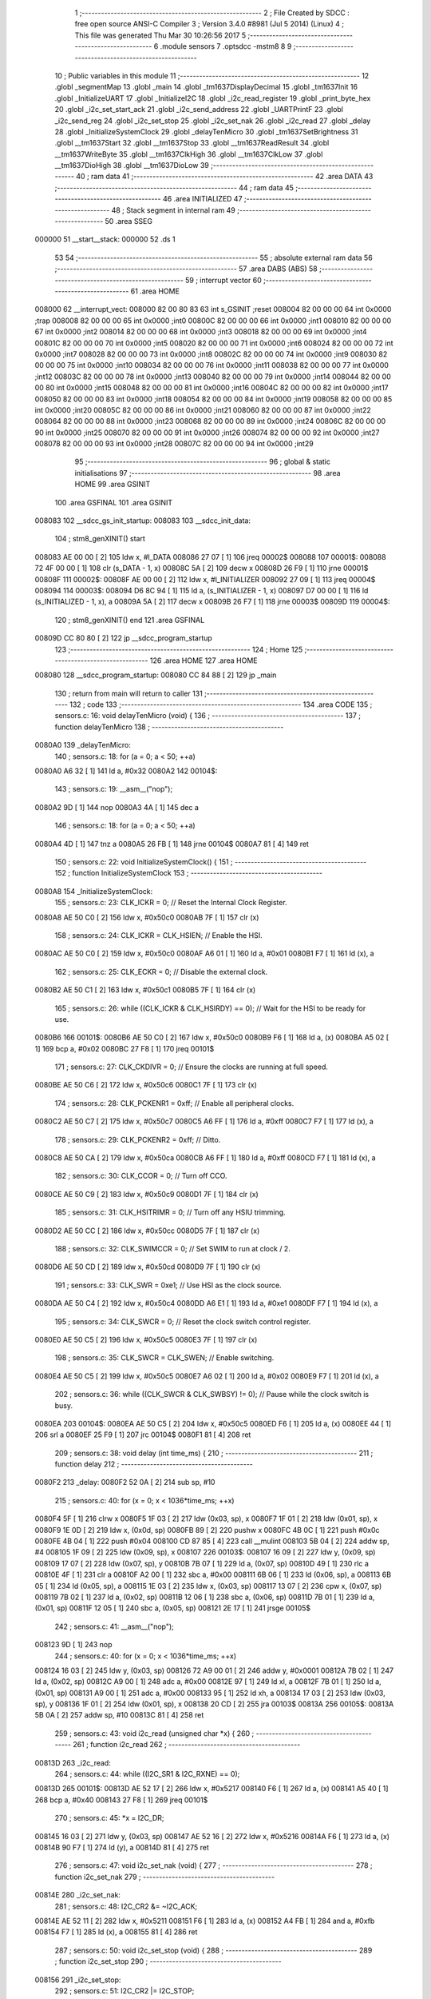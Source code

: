                                       1 ;--------------------------------------------------------
                                      2 ; File Created by SDCC : free open source ANSI-C Compiler
                                      3 ; Version 3.4.0 #8981 (Jul  5 2014) (Linux)
                                      4 ; This file was generated Thu Mar 30 10:26:56 2017
                                      5 ;--------------------------------------------------------
                                      6 	.module sensors
                                      7 	.optsdcc -mstm8
                                      8 	
                                      9 ;--------------------------------------------------------
                                     10 ; Public variables in this module
                                     11 ;--------------------------------------------------------
                                     12 	.globl _segmentMap
                                     13 	.globl _main
                                     14 	.globl _tm1637DisplayDecimal
                                     15 	.globl _tm1637Init
                                     16 	.globl _InitializeUART
                                     17 	.globl _InitializeI2C
                                     18 	.globl _i2c_read_register
                                     19 	.globl _print_byte_hex
                                     20 	.globl _i2c_set_start_ack
                                     21 	.globl _i2c_send_address
                                     22 	.globl _UARTPrintF
                                     23 	.globl _i2c_send_reg
                                     24 	.globl _i2c_set_stop
                                     25 	.globl _i2c_set_nak
                                     26 	.globl _i2c_read
                                     27 	.globl _delay
                                     28 	.globl _InitializeSystemClock
                                     29 	.globl _delayTenMicro
                                     30 	.globl _tm1637SetBrightness
                                     31 	.globl __tm1637Start
                                     32 	.globl __tm1637Stop
                                     33 	.globl __tm1637ReadResult
                                     34 	.globl __tm1637WriteByte
                                     35 	.globl __tm1637ClkHigh
                                     36 	.globl __tm1637ClkLow
                                     37 	.globl __tm1637DioHigh
                                     38 	.globl __tm1637DioLow
                                     39 ;--------------------------------------------------------
                                     40 ; ram data
                                     41 ;--------------------------------------------------------
                                     42 	.area DATA
                                     43 ;--------------------------------------------------------
                                     44 ; ram data
                                     45 ;--------------------------------------------------------
                                     46 	.area INITIALIZED
                                     47 ;--------------------------------------------------------
                                     48 ; Stack segment in internal ram 
                                     49 ;--------------------------------------------------------
                                     50 	.area	SSEG
      000000                         51 __start__stack:
      000000                         52 	.ds	1
                                     53 
                                     54 ;--------------------------------------------------------
                                     55 ; absolute external ram data
                                     56 ;--------------------------------------------------------
                                     57 	.area DABS (ABS)
                                     58 ;--------------------------------------------------------
                                     59 ; interrupt vector 
                                     60 ;--------------------------------------------------------
                                     61 	.area HOME
      008000                         62 __interrupt_vect:
      008000 82 00 80 83             63 	int s_GSINIT ;reset
      008004 82 00 00 00             64 	int 0x0000 ;trap
      008008 82 00 00 00             65 	int 0x0000 ;int0
      00800C 82 00 00 00             66 	int 0x0000 ;int1
      008010 82 00 00 00             67 	int 0x0000 ;int2
      008014 82 00 00 00             68 	int 0x0000 ;int3
      008018 82 00 00 00             69 	int 0x0000 ;int4
      00801C 82 00 00 00             70 	int 0x0000 ;int5
      008020 82 00 00 00             71 	int 0x0000 ;int6
      008024 82 00 00 00             72 	int 0x0000 ;int7
      008028 82 00 00 00             73 	int 0x0000 ;int8
      00802C 82 00 00 00             74 	int 0x0000 ;int9
      008030 82 00 00 00             75 	int 0x0000 ;int10
      008034 82 00 00 00             76 	int 0x0000 ;int11
      008038 82 00 00 00             77 	int 0x0000 ;int12
      00803C 82 00 00 00             78 	int 0x0000 ;int13
      008040 82 00 00 00             79 	int 0x0000 ;int14
      008044 82 00 00 00             80 	int 0x0000 ;int15
      008048 82 00 00 00             81 	int 0x0000 ;int16
      00804C 82 00 00 00             82 	int 0x0000 ;int17
      008050 82 00 00 00             83 	int 0x0000 ;int18
      008054 82 00 00 00             84 	int 0x0000 ;int19
      008058 82 00 00 00             85 	int 0x0000 ;int20
      00805C 82 00 00 00             86 	int 0x0000 ;int21
      008060 82 00 00 00             87 	int 0x0000 ;int22
      008064 82 00 00 00             88 	int 0x0000 ;int23
      008068 82 00 00 00             89 	int 0x0000 ;int24
      00806C 82 00 00 00             90 	int 0x0000 ;int25
      008070 82 00 00 00             91 	int 0x0000 ;int26
      008074 82 00 00 00             92 	int 0x0000 ;int27
      008078 82 00 00 00             93 	int 0x0000 ;int28
      00807C 82 00 00 00             94 	int 0x0000 ;int29
                                     95 ;--------------------------------------------------------
                                     96 ; global & static initialisations
                                     97 ;--------------------------------------------------------
                                     98 	.area HOME
                                     99 	.area GSINIT
                                    100 	.area GSFINAL
                                    101 	.area GSINIT
      008083                        102 __sdcc_gs_init_startup:
      008083                        103 __sdcc_init_data:
                                    104 ; stm8_genXINIT() start
      008083 AE 00 00         [ 2]  105 	ldw x, #l_DATA
      008086 27 07            [ 1]  106 	jreq	00002$
      008088                        107 00001$:
      008088 72 4F 00 00      [ 1]  108 	clr (s_DATA - 1, x)
      00808C 5A               [ 2]  109 	decw x
      00808D 26 F9            [ 1]  110 	jrne	00001$
      00808F                        111 00002$:
      00808F AE 00 00         [ 2]  112 	ldw	x, #l_INITIALIZER
      008092 27 09            [ 1]  113 	jreq	00004$
      008094                        114 00003$:
      008094 D6 8C 94         [ 1]  115 	ld	a, (s_INITIALIZER - 1, x)
      008097 D7 00 00         [ 1]  116 	ld	(s_INITIALIZED - 1, x), a
      00809A 5A               [ 2]  117 	decw	x
      00809B 26 F7            [ 1]  118 	jrne	00003$
      00809D                        119 00004$:
                                    120 ; stm8_genXINIT() end
                                    121 	.area GSFINAL
      00809D CC 80 80         [ 2]  122 	jp	__sdcc_program_startup
                                    123 ;--------------------------------------------------------
                                    124 ; Home
                                    125 ;--------------------------------------------------------
                                    126 	.area HOME
                                    127 	.area HOME
      008080                        128 __sdcc_program_startup:
      008080 CC 84 88         [ 2]  129 	jp	_main
                                    130 ;	return from main will return to caller
                                    131 ;--------------------------------------------------------
                                    132 ; code
                                    133 ;--------------------------------------------------------
                                    134 	.area CODE
                                    135 ;	sensors.c: 16: void delayTenMicro (void) {
                                    136 ;	-----------------------------------------
                                    137 ;	 function delayTenMicro
                                    138 ;	-----------------------------------------
      0080A0                        139 _delayTenMicro:
                                    140 ;	sensors.c: 18: for (a = 0; a < 50; ++a)
      0080A0 A6 32            [ 1]  141 	ld	a, #0x32
      0080A2                        142 00104$:
                                    143 ;	sensors.c: 19: __asm__("nop");
      0080A2 9D               [ 1]  144 	nop
      0080A3 4A               [ 1]  145 	dec	a
                                    146 ;	sensors.c: 18: for (a = 0; a < 50; ++a)
      0080A4 4D               [ 1]  147 	tnz	a
      0080A5 26 FB            [ 1]  148 	jrne	00104$
      0080A7 81               [ 4]  149 	ret
                                    150 ;	sensors.c: 22: void InitializeSystemClock() {
                                    151 ;	-----------------------------------------
                                    152 ;	 function InitializeSystemClock
                                    153 ;	-----------------------------------------
      0080A8                        154 _InitializeSystemClock:
                                    155 ;	sensors.c: 23: CLK_ICKR = 0;                       //  Reset the Internal Clock Register.
      0080A8 AE 50 C0         [ 2]  156 	ldw	x, #0x50c0
      0080AB 7F               [ 1]  157 	clr	(x)
                                    158 ;	sensors.c: 24: CLK_ICKR = CLK_HSIEN;               //  Enable the HSI.
      0080AC AE 50 C0         [ 2]  159 	ldw	x, #0x50c0
      0080AF A6 01            [ 1]  160 	ld	a, #0x01
      0080B1 F7               [ 1]  161 	ld	(x), a
                                    162 ;	sensors.c: 25: CLK_ECKR = 0;                       //  Disable the external clock.
      0080B2 AE 50 C1         [ 2]  163 	ldw	x, #0x50c1
      0080B5 7F               [ 1]  164 	clr	(x)
                                    165 ;	sensors.c: 26: while ((CLK_ICKR & CLK_HSIRDY) == 0);       //  Wait for the HSI to be ready for use.
      0080B6                        166 00101$:
      0080B6 AE 50 C0         [ 2]  167 	ldw	x, #0x50c0
      0080B9 F6               [ 1]  168 	ld	a, (x)
      0080BA A5 02            [ 1]  169 	bcp	a, #0x02
      0080BC 27 F8            [ 1]  170 	jreq	00101$
                                    171 ;	sensors.c: 27: CLK_CKDIVR = 0;                     //  Ensure the clocks are running at full speed.
      0080BE AE 50 C6         [ 2]  172 	ldw	x, #0x50c6
      0080C1 7F               [ 1]  173 	clr	(x)
                                    174 ;	sensors.c: 28: CLK_PCKENR1 = 0xff;                 //  Enable all peripheral clocks.
      0080C2 AE 50 C7         [ 2]  175 	ldw	x, #0x50c7
      0080C5 A6 FF            [ 1]  176 	ld	a, #0xff
      0080C7 F7               [ 1]  177 	ld	(x), a
                                    178 ;	sensors.c: 29: CLK_PCKENR2 = 0xff;                 //  Ditto.
      0080C8 AE 50 CA         [ 2]  179 	ldw	x, #0x50ca
      0080CB A6 FF            [ 1]  180 	ld	a, #0xff
      0080CD F7               [ 1]  181 	ld	(x), a
                                    182 ;	sensors.c: 30: CLK_CCOR = 0;                       //  Turn off CCO.
      0080CE AE 50 C9         [ 2]  183 	ldw	x, #0x50c9
      0080D1 7F               [ 1]  184 	clr	(x)
                                    185 ;	sensors.c: 31: CLK_HSITRIMR = 0;                   //  Turn off any HSIU trimming.
      0080D2 AE 50 CC         [ 2]  186 	ldw	x, #0x50cc
      0080D5 7F               [ 1]  187 	clr	(x)
                                    188 ;	sensors.c: 32: CLK_SWIMCCR = 0;                    //  Set SWIM to run at clock / 2.
      0080D6 AE 50 CD         [ 2]  189 	ldw	x, #0x50cd
      0080D9 7F               [ 1]  190 	clr	(x)
                                    191 ;	sensors.c: 33: CLK_SWR = 0xe1;                     //  Use HSI as the clock source.
      0080DA AE 50 C4         [ 2]  192 	ldw	x, #0x50c4
      0080DD A6 E1            [ 1]  193 	ld	a, #0xe1
      0080DF F7               [ 1]  194 	ld	(x), a
                                    195 ;	sensors.c: 34: CLK_SWCR = 0;                       //  Reset the clock switch control register.
      0080E0 AE 50 C5         [ 2]  196 	ldw	x, #0x50c5
      0080E3 7F               [ 1]  197 	clr	(x)
                                    198 ;	sensors.c: 35: CLK_SWCR = CLK_SWEN;                //  Enable switching.
      0080E4 AE 50 C5         [ 2]  199 	ldw	x, #0x50c5
      0080E7 A6 02            [ 1]  200 	ld	a, #0x02
      0080E9 F7               [ 1]  201 	ld	(x), a
                                    202 ;	sensors.c: 36: while ((CLK_SWCR & CLK_SWBSY) != 0);        //  Pause while the clock switch is busy.
      0080EA                        203 00104$:
      0080EA AE 50 C5         [ 2]  204 	ldw	x, #0x50c5
      0080ED F6               [ 1]  205 	ld	a, (x)
      0080EE 44               [ 1]  206 	srl	a
      0080EF 25 F9            [ 1]  207 	jrc	00104$
      0080F1 81               [ 4]  208 	ret
                                    209 ;	sensors.c: 38: void delay (int time_ms) {
                                    210 ;	-----------------------------------------
                                    211 ;	 function delay
                                    212 ;	-----------------------------------------
      0080F2                        213 _delay:
      0080F2 52 0A            [ 2]  214 	sub	sp, #10
                                    215 ;	sensors.c: 40: for (x = 0; x < 1036*time_ms; ++x)
      0080F4 5F               [ 1]  216 	clrw	x
      0080F5 1F 03            [ 2]  217 	ldw	(0x03, sp), x
      0080F7 1F 01            [ 2]  218 	ldw	(0x01, sp), x
      0080F9 1E 0D            [ 2]  219 	ldw	x, (0x0d, sp)
      0080FB 89               [ 2]  220 	pushw	x
      0080FC 4B 0C            [ 1]  221 	push	#0x0c
      0080FE 4B 04            [ 1]  222 	push	#0x04
      008100 CD 87 85         [ 4]  223 	call	__mulint
      008103 5B 04            [ 2]  224 	addw	sp, #4
      008105 1F 09            [ 2]  225 	ldw	(0x09, sp), x
      008107                        226 00103$:
      008107 16 09            [ 2]  227 	ldw	y, (0x09, sp)
      008109 17 07            [ 2]  228 	ldw	(0x07, sp), y
      00810B 7B 07            [ 1]  229 	ld	a, (0x07, sp)
      00810D 49               [ 1]  230 	rlc	a
      00810E 4F               [ 1]  231 	clr	a
      00810F A2 00            [ 1]  232 	sbc	a, #0x00
      008111 6B 06            [ 1]  233 	ld	(0x06, sp), a
      008113 6B 05            [ 1]  234 	ld	(0x05, sp), a
      008115 1E 03            [ 2]  235 	ldw	x, (0x03, sp)
      008117 13 07            [ 2]  236 	cpw	x, (0x07, sp)
      008119 7B 02            [ 1]  237 	ld	a, (0x02, sp)
      00811B 12 06            [ 1]  238 	sbc	a, (0x06, sp)
      00811D 7B 01            [ 1]  239 	ld	a, (0x01, sp)
      00811F 12 05            [ 1]  240 	sbc	a, (0x05, sp)
      008121 2E 17            [ 1]  241 	jrsge	00105$
                                    242 ;	sensors.c: 41: __asm__("nop");
      008123 9D               [ 1]  243 	nop
                                    244 ;	sensors.c: 40: for (x = 0; x < 1036*time_ms; ++x)
      008124 16 03            [ 2]  245 	ldw	y, (0x03, sp)
      008126 72 A9 00 01      [ 2]  246 	addw	y, #0x0001
      00812A 7B 02            [ 1]  247 	ld	a, (0x02, sp)
      00812C A9 00            [ 1]  248 	adc	a, #0x00
      00812E 97               [ 1]  249 	ld	xl, a
      00812F 7B 01            [ 1]  250 	ld	a, (0x01, sp)
      008131 A9 00            [ 1]  251 	adc	a, #0x00
      008133 95               [ 1]  252 	ld	xh, a
      008134 17 03            [ 2]  253 	ldw	(0x03, sp), y
      008136 1F 01            [ 2]  254 	ldw	(0x01, sp), x
      008138 20 CD            [ 2]  255 	jra	00103$
      00813A                        256 00105$:
      00813A 5B 0A            [ 2]  257 	addw	sp, #10
      00813C 81               [ 4]  258 	ret
                                    259 ;	sensors.c: 43: void i2c_read (unsigned char *x) {
                                    260 ;	-----------------------------------------
                                    261 ;	 function i2c_read
                                    262 ;	-----------------------------------------
      00813D                        263 _i2c_read:
                                    264 ;	sensors.c: 44: while ((I2C_SR1 & I2C_RXNE) == 0);
      00813D                        265 00101$:
      00813D AE 52 17         [ 2]  266 	ldw	x, #0x5217
      008140 F6               [ 1]  267 	ld	a, (x)
      008141 A5 40            [ 1]  268 	bcp	a, #0x40
      008143 27 F8            [ 1]  269 	jreq	00101$
                                    270 ;	sensors.c: 45: *x = I2C_DR;
      008145 16 03            [ 2]  271 	ldw	y, (0x03, sp)
      008147 AE 52 16         [ 2]  272 	ldw	x, #0x5216
      00814A F6               [ 1]  273 	ld	a, (x)
      00814B 90 F7            [ 1]  274 	ld	(y), a
      00814D 81               [ 4]  275 	ret
                                    276 ;	sensors.c: 47: void i2c_set_nak (void) {
                                    277 ;	-----------------------------------------
                                    278 ;	 function i2c_set_nak
                                    279 ;	-----------------------------------------
      00814E                        280 _i2c_set_nak:
                                    281 ;	sensors.c: 48: I2C_CR2 &= ~I2C_ACK;
      00814E AE 52 11         [ 2]  282 	ldw	x, #0x5211
      008151 F6               [ 1]  283 	ld	a, (x)
      008152 A4 FB            [ 1]  284 	and	a, #0xfb
      008154 F7               [ 1]  285 	ld	(x), a
      008155 81               [ 4]  286 	ret
                                    287 ;	sensors.c: 50: void i2c_set_stop (void) {
                                    288 ;	-----------------------------------------
                                    289 ;	 function i2c_set_stop
                                    290 ;	-----------------------------------------
      008156                        291 _i2c_set_stop:
                                    292 ;	sensors.c: 51: I2C_CR2 |= I2C_STOP;
      008156 AE 52 11         [ 2]  293 	ldw	x, #0x5211
      008159 F6               [ 1]  294 	ld	a, (x)
      00815A AA 02            [ 1]  295 	or	a, #0x02
      00815C F7               [ 1]  296 	ld	(x), a
      00815D 81               [ 4]  297 	ret
                                    298 ;	sensors.c: 53: void i2c_send_reg (UCHAR addr) {
                                    299 ;	-----------------------------------------
                                    300 ;	 function i2c_send_reg
                                    301 ;	-----------------------------------------
      00815E                        302 _i2c_send_reg:
      00815E 52 02            [ 2]  303 	sub	sp, #2
                                    304 ;	sensors.c: 55: reg = I2C_SR1;
      008160 AE 52 17         [ 2]  305 	ldw	x, #0x5217
      008163 F6               [ 1]  306 	ld	a, (x)
      008164 5F               [ 1]  307 	clrw	x
      008165 97               [ 1]  308 	ld	xl, a
      008166 1F 01            [ 2]  309 	ldw	(0x01, sp), x
                                    310 ;	sensors.c: 56: reg = I2C_SR3;
      008168 AE 52 19         [ 2]  311 	ldw	x, #0x5219
      00816B F6               [ 1]  312 	ld	a, (x)
      00816C 5F               [ 1]  313 	clrw	x
      00816D 97               [ 1]  314 	ld	xl, a
      00816E 1F 01            [ 2]  315 	ldw	(0x01, sp), x
                                    316 ;	sensors.c: 57: I2C_DR = addr;
      008170 AE 52 16         [ 2]  317 	ldw	x, #0x5216
      008173 7B 05            [ 1]  318 	ld	a, (0x05, sp)
      008175 F7               [ 1]  319 	ld	(x), a
                                    320 ;	sensors.c: 58: while ((I2C_SR1 & I2C_TXE) == 0);
      008176                        321 00101$:
      008176 AE 52 17         [ 2]  322 	ldw	x, #0x5217
      008179 F6               [ 1]  323 	ld	a, (x)
      00817A 48               [ 1]  324 	sll	a
      00817B 24 F9            [ 1]  325 	jrnc	00101$
      00817D 5B 02            [ 2]  326 	addw	sp, #2
      00817F 81               [ 4]  327 	ret
                                    328 ;	sensors.c: 62: void UARTPrintF (char *message) {
                                    329 ;	-----------------------------------------
                                    330 ;	 function UARTPrintF
                                    331 ;	-----------------------------------------
      008180                        332 _UARTPrintF:
                                    333 ;	sensors.c: 63: char *ch = message;
      008180 16 03            [ 2]  334 	ldw	y, (0x03, sp)
                                    335 ;	sensors.c: 64: while (*ch) {
      008182                        336 00104$:
      008182 90 F6            [ 1]  337 	ld	a, (y)
      008184 4D               [ 1]  338 	tnz	a
      008185 27 0F            [ 1]  339 	jreq	00107$
                                    340 ;	sensors.c: 65: UART1_DR = (unsigned char) *ch;     //  Put the next character into the data transmission register.
      008187 AE 52 31         [ 2]  341 	ldw	x, #0x5231
      00818A F7               [ 1]  342 	ld	(x), a
                                    343 ;	sensors.c: 66: while ((UART1_SR & SR_TXE) == 0);   //  Wait for transmission to complete.
      00818B                        344 00101$:
      00818B AE 52 30         [ 2]  345 	ldw	x, #0x5230
      00818E F6               [ 1]  346 	ld	a, (x)
      00818F 48               [ 1]  347 	sll	a
      008190 24 F9            [ 1]  348 	jrnc	00101$
                                    349 ;	sensors.c: 67: ch++;                               //  Grab the next character.
      008192 90 5C            [ 2]  350 	incw	y
      008194 20 EC            [ 2]  351 	jra	00104$
      008196                        352 00107$:
      008196 81               [ 4]  353 	ret
                                    354 ;	sensors.c: 73: void i2c_send_address (UCHAR addr, UCHAR mode) {
                                    355 ;	-----------------------------------------
                                    356 ;	 function i2c_send_address
                                    357 ;	-----------------------------------------
      008197                        358 _i2c_send_address:
      008197 52 03            [ 2]  359 	sub	sp, #3
                                    360 ;	sensors.c: 75: reg = I2C_SR1;
      008199 AE 52 17         [ 2]  361 	ldw	x, #0x5217
      00819C F6               [ 1]  362 	ld	a, (x)
      00819D 5F               [ 1]  363 	clrw	x
      00819E 97               [ 1]  364 	ld	xl, a
      00819F 1F 01            [ 2]  365 	ldw	(0x01, sp), x
                                    366 ;	sensors.c: 76: I2C_DR = (addr << 1) | mode;
      0081A1 7B 06            [ 1]  367 	ld	a, (0x06, sp)
      0081A3 48               [ 1]  368 	sll	a
      0081A4 1A 07            [ 1]  369 	or	a, (0x07, sp)
      0081A6 AE 52 16         [ 2]  370 	ldw	x, #0x5216
      0081A9 F7               [ 1]  371 	ld	(x), a
                                    372 ;	sensors.c: 77: if (mode == I2C_READ) {
      0081AA 7B 07            [ 1]  373 	ld	a, (0x07, sp)
      0081AC A1 01            [ 1]  374 	cp	a, #0x01
      0081AE 26 06            [ 1]  375 	jrne	00127$
      0081B0 A6 01            [ 1]  376 	ld	a, #0x01
      0081B2 6B 03            [ 1]  377 	ld	(0x03, sp), a
      0081B4 20 02            [ 2]  378 	jra	00128$
      0081B6                        379 00127$:
      0081B6 0F 03            [ 1]  380 	clr	(0x03, sp)
      0081B8                        381 00128$:
      0081B8 0D 03            [ 1]  382 	tnz	(0x03, sp)
      0081BA 27 08            [ 1]  383 	jreq	00103$
                                    384 ;	sensors.c: 78: I2C_OARL = 0;
      0081BC AE 52 13         [ 2]  385 	ldw	x, #0x5213
      0081BF 7F               [ 1]  386 	clr	(x)
                                    387 ;	sensors.c: 79: I2C_OARH = 0;
      0081C0 AE 52 14         [ 2]  388 	ldw	x, #0x5214
      0081C3 7F               [ 1]  389 	clr	(x)
                                    390 ;	sensors.c: 82: while ((I2C_SR1 & I2C_ADDR) == 0);
      0081C4                        391 00103$:
                                    392 ;	sensors.c: 75: reg = I2C_SR1;
      0081C4 AE 52 17         [ 2]  393 	ldw	x, #0x5217
      0081C7 F6               [ 1]  394 	ld	a, (x)
                                    395 ;	sensors.c: 82: while ((I2C_SR1 & I2C_ADDR) == 0);
      0081C8 A5 02            [ 1]  396 	bcp	a, #0x02
      0081CA 27 F8            [ 1]  397 	jreq	00103$
                                    398 ;	sensors.c: 83: if (mode == I2C_READ)
      0081CC 0D 03            [ 1]  399 	tnz	(0x03, sp)
      0081CE 27 06            [ 1]  400 	jreq	00108$
                                    401 ;	sensors.c: 84: UNSET (I2C_SR1, I2C_ADDR);
      0081D0 A4 FD            [ 1]  402 	and	a, #0xfd
      0081D2 AE 52 17         [ 2]  403 	ldw	x, #0x5217
      0081D5 F7               [ 1]  404 	ld	(x), a
      0081D6                        405 00108$:
      0081D6 5B 03            [ 2]  406 	addw	sp, #3
      0081D8 81               [ 4]  407 	ret
                                    408 ;	sensors.c: 87: void i2c_set_start_ack (void) {
                                    409 ;	-----------------------------------------
                                    410 ;	 function i2c_set_start_ack
                                    411 ;	-----------------------------------------
      0081D9                        412 _i2c_set_start_ack:
                                    413 ;	sensors.c: 88: I2C_CR2 = I2C_ACK | I2C_START;
      0081D9 AE 52 11         [ 2]  414 	ldw	x, #0x5211
      0081DC A6 05            [ 1]  415 	ld	a, #0x05
      0081DE F7               [ 1]  416 	ld	(x), a
                                    417 ;	sensors.c: 89: while ((I2C_SR1 & I2C_SB) == 0);
      0081DF                        418 00101$:
      0081DF AE 52 17         [ 2]  419 	ldw	x, #0x5217
      0081E2 F6               [ 1]  420 	ld	a, (x)
      0081E3 44               [ 1]  421 	srl	a
      0081E4 24 F9            [ 1]  422 	jrnc	00101$
      0081E6 81               [ 4]  423 	ret
                                    424 ;	sensors.c: 96: void print_byte_hex (unsigned char buffer) {
                                    425 ;	-----------------------------------------
                                    426 ;	 function print_byte_hex
                                    427 ;	-----------------------------------------
      0081E7                        428 _print_byte_hex:
      0081E7 52 0C            [ 2]  429 	sub	sp, #12
                                    430 ;	sensors.c: 99: a = (buffer >> 4);
      0081E9 7B 0F            [ 1]  431 	ld	a, (0x0f, sp)
      0081EB 4E               [ 1]  432 	swap	a
      0081EC A4 0F            [ 1]  433 	and	a, #0x0f
      0081EE 5F               [ 1]  434 	clrw	x
      0081EF 97               [ 1]  435 	ld	xl, a
                                    436 ;	sensors.c: 100: if (a > 9)
      0081F0 A3 00 09         [ 2]  437 	cpw	x, #0x0009
      0081F3 2D 07            [ 1]  438 	jrsle	00102$
                                    439 ;	sensors.c: 101: a = a + 'a' - 10;
      0081F5 1C 00 57         [ 2]  440 	addw	x, #0x0057
      0081F8 1F 0B            [ 2]  441 	ldw	(0x0b, sp), x
      0081FA 20 05            [ 2]  442 	jra	00103$
      0081FC                        443 00102$:
                                    444 ;	sensors.c: 103: a += '0'; 
      0081FC 1C 00 30         [ 2]  445 	addw	x, #0x0030
      0081FF 1F 0B            [ 2]  446 	ldw	(0x0b, sp), x
      008201                        447 00103$:
                                    448 ;	sensors.c: 104: b = buffer & 0x0f;
      008201 7B 0F            [ 1]  449 	ld	a, (0x0f, sp)
      008203 A4 0F            [ 1]  450 	and	a, #0x0f
      008205 5F               [ 1]  451 	clrw	x
      008206 97               [ 1]  452 	ld	xl, a
                                    453 ;	sensors.c: 105: if (b > 9)
      008207 A3 00 09         [ 2]  454 	cpw	x, #0x0009
      00820A 2D 07            [ 1]  455 	jrsle	00105$
                                    456 ;	sensors.c: 106: b = b + 'a' - 10;
      00820C 1C 00 57         [ 2]  457 	addw	x, #0x0057
      00820F 1F 09            [ 2]  458 	ldw	(0x09, sp), x
      008211 20 05            [ 2]  459 	jra	00106$
      008213                        460 00105$:
                                    461 ;	sensors.c: 108: b += '0'; 
      008213 1C 00 30         [ 2]  462 	addw	x, #0x0030
      008216 1F 09            [ 2]  463 	ldw	(0x09, sp), x
      008218                        464 00106$:
                                    465 ;	sensors.c: 109: message[0] = a;
      008218 90 96            [ 1]  466 	ldw	y, sp
      00821A 90 5C            [ 2]  467 	incw	y
      00821C 7B 0C            [ 1]  468 	ld	a, (0x0c, sp)
      00821E 90 F7            [ 1]  469 	ld	(y), a
                                    470 ;	sensors.c: 110: message[1] = b;
      008220 93               [ 1]  471 	ldw	x, y
      008221 5C               [ 2]  472 	incw	x
      008222 7B 0A            [ 1]  473 	ld	a, (0x0a, sp)
      008224 F7               [ 1]  474 	ld	(x), a
                                    475 ;	sensors.c: 111: message[2] = 0;
      008225 93               [ 1]  476 	ldw	x, y
      008226 5C               [ 2]  477 	incw	x
      008227 5C               [ 2]  478 	incw	x
      008228 7F               [ 1]  479 	clr	(x)
                                    480 ;	sensors.c: 112: UARTPrintF (message);
      008229 90 89            [ 2]  481 	pushw	y
      00822B CD 81 80         [ 4]  482 	call	_UARTPrintF
      00822E 5B 02            [ 2]  483 	addw	sp, #2
      008230 5B 0C            [ 2]  484 	addw	sp, #12
      008232 81               [ 4]  485 	ret
                                    486 ;	sensors.c: 116: unsigned char i2c_read_register (UCHAR addr, UCHAR rg) {
                                    487 ;	-----------------------------------------
                                    488 ;	 function i2c_read_register
                                    489 ;	-----------------------------------------
      008233                        490 _i2c_read_register:
      008233 52 02            [ 2]  491 	sub	sp, #2
                                    492 ;	sensors.c: 119: i2c_set_start_ack ();
      008235 CD 81 D9         [ 4]  493 	call	_i2c_set_start_ack
                                    494 ;	sensors.c: 120: i2c_send_address (addr, I2C_WRITE);
      008238 4B 00            [ 1]  495 	push	#0x00
      00823A 7B 06            [ 1]  496 	ld	a, (0x06, sp)
      00823C 88               [ 1]  497 	push	a
      00823D CD 81 97         [ 4]  498 	call	_i2c_send_address
      008240 5B 02            [ 2]  499 	addw	sp, #2
                                    500 ;	sensors.c: 121: i2c_send_reg (rg);
      008242 7B 06            [ 1]  501 	ld	a, (0x06, sp)
      008244 88               [ 1]  502 	push	a
      008245 CD 81 5E         [ 4]  503 	call	_i2c_send_reg
      008248 84               [ 1]  504 	pop	a
                                    505 ;	sensors.c: 122: i2c_set_start_ack ();
      008249 CD 81 D9         [ 4]  506 	call	_i2c_set_start_ack
                                    507 ;	sensors.c: 123: i2c_send_address (addr, I2C_READ);
      00824C 4B 01            [ 1]  508 	push	#0x01
      00824E 7B 06            [ 1]  509 	ld	a, (0x06, sp)
      008250 88               [ 1]  510 	push	a
      008251 CD 81 97         [ 4]  511 	call	_i2c_send_address
      008254 5B 02            [ 2]  512 	addw	sp, #2
                                    513 ;	sensors.c: 124: reg = I2C_SR1;
      008256 AE 52 17         [ 2]  514 	ldw	x, #0x5217
      008259 F6               [ 1]  515 	ld	a, (x)
      00825A 6B 01            [ 1]  516 	ld	(0x01, sp), a
                                    517 ;	sensors.c: 125: reg = I2C_SR3;
      00825C AE 52 19         [ 2]  518 	ldw	x, #0x5219
      00825F F6               [ 1]  519 	ld	a, (x)
      008260 6B 01            [ 1]  520 	ld	(0x01, sp), a
                                    521 ;	sensors.c: 126: i2c_set_nak ();
      008262 CD 81 4E         [ 4]  522 	call	_i2c_set_nak
                                    523 ;	sensors.c: 127: i2c_set_stop ();
      008265 CD 81 56         [ 4]  524 	call	_i2c_set_stop
                                    525 ;	sensors.c: 128: i2c_read (&x);
      008268 96               [ 1]  526 	ldw	x, sp
      008269 5C               [ 2]  527 	incw	x
      00826A 5C               [ 2]  528 	incw	x
      00826B 89               [ 2]  529 	pushw	x
      00826C CD 81 3D         [ 4]  530 	call	_i2c_read
      00826F 5B 02            [ 2]  531 	addw	sp, #2
                                    532 ;	sensors.c: 129: return (x);
      008271 7B 02            [ 1]  533 	ld	a, (0x02, sp)
      008273 5B 02            [ 2]  534 	addw	sp, #2
      008275 81               [ 4]  535 	ret
                                    536 ;	sensors.c: 132: void InitializeI2C (void) {
                                    537 ;	-----------------------------------------
                                    538 ;	 function InitializeI2C
                                    539 ;	-----------------------------------------
      008276                        540 _InitializeI2C:
                                    541 ;	sensors.c: 133: I2C_CR1 = 0;   //  Disable I2C before configuration starts. PE bit is bit 0
      008276 AE 52 10         [ 2]  542 	ldw	x, #0x5210
      008279 7F               [ 1]  543 	clr	(x)
                                    544 ;	sensors.c: 137: I2C_FREQR = 16;                     //  Set the internal clock frequency (MHz).
      00827A AE 52 12         [ 2]  545 	ldw	x, #0x5212
      00827D A6 10            [ 1]  546 	ld	a, #0x10
      00827F F7               [ 1]  547 	ld	(x), a
                                    548 ;	sensors.c: 138: UNSET (I2C_CCRH, I2C_FS);           //  I2C running is standard mode.
      008280 72 17 52 1C      [ 1]  549 	bres	0x521c, #7
                                    550 ;	sensors.c: 140: I2C_CCRL = 0xa0;                    //  SCL clock speed is 50 kHz.
      008284 AE 52 1B         [ 2]  551 	ldw	x, #0x521b
      008287 A6 A0            [ 1]  552 	ld	a, #0xa0
      008289 F7               [ 1]  553 	ld	(x), a
                                    554 ;	sensors.c: 142: I2C_CCRH &= 0x00;	// Clears lower 4 bits "CCR"
      00828A AE 52 1C         [ 2]  555 	ldw	x, #0x521c
      00828D 7F               [ 1]  556 	clr	(x)
                                    557 ;	sensors.c: 146: UNSET (I2C_OARH, I2C_ADDMODE);      //  7 bit address mode.
      00828E 72 17 52 14      [ 1]  558 	bres	0x5214, #7
                                    559 ;	sensors.c: 147: SET (I2C_OARH, I2C_ADDCONF);        //  Docs say this must always be 1.
      008292 AE 52 14         [ 2]  560 	ldw	x, #0x5214
      008295 F6               [ 1]  561 	ld	a, (x)
      008296 AA 40            [ 1]  562 	or	a, #0x40
      008298 F7               [ 1]  563 	ld	(x), a
                                    564 ;	sensors.c: 151: I2C_TRISER = 17;
      008299 AE 52 1D         [ 2]  565 	ldw	x, #0x521d
      00829C A6 11            [ 1]  566 	ld	a, #0x11
      00829E F7               [ 1]  567 	ld	(x), a
                                    568 ;	sensors.c: 159: I2C_CR1 = I2C_PE;	// Enables port
      00829F AE 52 10         [ 2]  569 	ldw	x, #0x5210
      0082A2 A6 01            [ 1]  570 	ld	a, #0x01
      0082A4 F7               [ 1]  571 	ld	(x), a
      0082A5 81               [ 4]  572 	ret
                                    573 ;	sensors.c: 165: void InitializeUART() {
                                    574 ;	-----------------------------------------
                                    575 ;	 function InitializeUART
                                    576 ;	-----------------------------------------
      0082A6                        577 _InitializeUART:
                                    578 ;	sensors.c: 175: UART1_CR1 = 0;
      0082A6 AE 52 34         [ 2]  579 	ldw	x, #0x5234
      0082A9 7F               [ 1]  580 	clr	(x)
                                    581 ;	sensors.c: 176: UART1_CR2 = 0;
      0082AA AE 52 35         [ 2]  582 	ldw	x, #0x5235
      0082AD 7F               [ 1]  583 	clr	(x)
                                    584 ;	sensors.c: 177: UART1_CR4 = 0;
      0082AE AE 52 37         [ 2]  585 	ldw	x, #0x5237
      0082B1 7F               [ 1]  586 	clr	(x)
                                    587 ;	sensors.c: 178: UART1_CR3 = 0;
      0082B2 AE 52 36         [ 2]  588 	ldw	x, #0x5236
      0082B5 7F               [ 1]  589 	clr	(x)
                                    590 ;	sensors.c: 179: UART1_CR5 = 0;
      0082B6 AE 52 38         [ 2]  591 	ldw	x, #0x5238
      0082B9 7F               [ 1]  592 	clr	(x)
                                    593 ;	sensors.c: 180: UART1_GTR = 0;
      0082BA AE 52 39         [ 2]  594 	ldw	x, #0x5239
      0082BD 7F               [ 1]  595 	clr	(x)
                                    596 ;	sensors.c: 181: UART1_PSCR = 0;
      0082BE AE 52 3A         [ 2]  597 	ldw	x, #0x523a
      0082C1 7F               [ 1]  598 	clr	(x)
                                    599 ;	sensors.c: 185: UNSET (UART1_CR1, CR1_M);        //  8 Data bits.
      0082C2 AE 52 34         [ 2]  600 	ldw	x, #0x5234
      0082C5 F6               [ 1]  601 	ld	a, (x)
      0082C6 A4 EF            [ 1]  602 	and	a, #0xef
      0082C8 F7               [ 1]  603 	ld	(x), a
                                    604 ;	sensors.c: 186: UNSET (UART1_CR1, CR1_PCEN);     //  Disable parity.
      0082C9 AE 52 34         [ 2]  605 	ldw	x, #0x5234
      0082CC F6               [ 1]  606 	ld	a, (x)
      0082CD A4 FB            [ 1]  607 	and	a, #0xfb
      0082CF F7               [ 1]  608 	ld	(x), a
                                    609 ;	sensors.c: 187: UNSET (UART1_CR3, CR3_STOPH);    //  1 stop bit.
      0082D0 AE 52 36         [ 2]  610 	ldw	x, #0x5236
      0082D3 F6               [ 1]  611 	ld	a, (x)
      0082D4 A4 DF            [ 1]  612 	and	a, #0xdf
      0082D6 F7               [ 1]  613 	ld	(x), a
                                    614 ;	sensors.c: 188: UNSET (UART1_CR3, CR3_STOPL);    //  1 stop bit.
      0082D7 AE 52 36         [ 2]  615 	ldw	x, #0x5236
      0082DA F6               [ 1]  616 	ld	a, (x)
      0082DB A4 EF            [ 1]  617 	and	a, #0xef
      0082DD F7               [ 1]  618 	ld	(x), a
                                    619 ;	sensors.c: 189: UART1_BRR2 = 0x0a;      //  Set the baud rate registers to 115200 baud
      0082DE AE 52 33         [ 2]  620 	ldw	x, #0x5233
      0082E1 A6 0A            [ 1]  621 	ld	a, #0x0a
      0082E3 F7               [ 1]  622 	ld	(x), a
                                    623 ;	sensors.c: 190: UART1_BRR1 = 0x08;      //  based upon a 16 MHz system clock.
      0082E4 AE 52 32         [ 2]  624 	ldw	x, #0x5232
      0082E7 A6 08            [ 1]  625 	ld	a, #0x08
      0082E9 F7               [ 1]  626 	ld	(x), a
                                    627 ;	sensors.c: 194: UNSET (UART1_CR2, CR2_TEN);      //  Disable transmit.
      0082EA AE 52 35         [ 2]  628 	ldw	x, #0x5235
      0082ED F6               [ 1]  629 	ld	a, (x)
      0082EE A4 F7            [ 1]  630 	and	a, #0xf7
      0082F0 F7               [ 1]  631 	ld	(x), a
                                    632 ;	sensors.c: 195: UNSET (UART1_CR2, CR2_REN);      //  Disable receive.
      0082F1 AE 52 35         [ 2]  633 	ldw	x, #0x5235
      0082F4 F6               [ 1]  634 	ld	a, (x)
      0082F5 A4 FB            [ 1]  635 	and	a, #0xfb
      0082F7 F7               [ 1]  636 	ld	(x), a
                                    637 ;	sensors.c: 199: SET (UART1_CR3, CR3_CPOL);
      0082F8 AE 52 36         [ 2]  638 	ldw	x, #0x5236
      0082FB F6               [ 1]  639 	ld	a, (x)
      0082FC AA 04            [ 1]  640 	or	a, #0x04
      0082FE F7               [ 1]  641 	ld	(x), a
                                    642 ;	sensors.c: 200: SET (UART1_CR3, CR3_CPHA);
      0082FF AE 52 36         [ 2]  643 	ldw	x, #0x5236
      008302 F6               [ 1]  644 	ld	a, (x)
      008303 AA 02            [ 1]  645 	or	a, #0x02
      008305 F7               [ 1]  646 	ld	(x), a
                                    647 ;	sensors.c: 201: SET (UART1_CR3, CR3_LBCL);
      008306 72 10 52 36      [ 1]  648 	bset	0x5236, #0
                                    649 ;	sensors.c: 205: SET (UART1_CR2, CR2_TEN);
      00830A AE 52 35         [ 2]  650 	ldw	x, #0x5235
      00830D F6               [ 1]  651 	ld	a, (x)
      00830E AA 08            [ 1]  652 	or	a, #0x08
      008310 F7               [ 1]  653 	ld	(x), a
                                    654 ;	sensors.c: 206: SET (UART1_CR2, CR2_REN);
      008311 AE 52 35         [ 2]  655 	ldw	x, #0x5235
      008314 F6               [ 1]  656 	ld	a, (x)
      008315 AA 04            [ 1]  657 	or	a, #0x04
      008317 F7               [ 1]  658 	ld	(x), a
                                    659 ;	sensors.c: 207: UART1_CR3 = CR3_CLKEN;
      008318 AE 52 36         [ 2]  660 	ldw	x, #0x5236
      00831B A6 08            [ 1]  661 	ld	a, #0x08
      00831D F7               [ 1]  662 	ld	(x), a
      00831E 81               [ 4]  663 	ret
                                    664 ;	sensors.c: 235: void tm1637Init(void)
                                    665 ;	-----------------------------------------
                                    666 ;	 function tm1637Init
                                    667 ;	-----------------------------------------
      00831F                        668 _tm1637Init:
                                    669 ;	sensors.c: 237: tm1637SetBrightness(8);
      00831F 4B 08            [ 1]  670 	push	#0x08
      008321 CD 83 C4         [ 4]  671 	call	_tm1637SetBrightness
      008324 84               [ 1]  672 	pop	a
      008325 81               [ 4]  673 	ret
                                    674 ;	sensors.c: 242: void tm1637DisplayDecimal(long TT,unsigned int displaySeparator)
                                    675 ;	-----------------------------------------
                                    676 ;	 function tm1637DisplayDecimal
                                    677 ;	-----------------------------------------
      008326                        678 _tm1637DisplayDecimal:
      008326 52 13            [ 2]  679 	sub	sp, #19
                                    680 ;	sensors.c: 244: unsigned int v = TT & 0x0000FFFF;
      008328 7B 19            [ 1]  681 	ld	a, (0x19, sp)
      00832A 97               [ 1]  682 	ld	xl, a
      00832B 7B 18            [ 1]  683 	ld	a, (0x18, sp)
      00832D 95               [ 1]  684 	ld	xh, a
      00832E 0F 0D            [ 1]  685 	clr	(0x0d, sp)
      008330 4F               [ 1]  686 	clr	a
      008331 1F 07            [ 2]  687 	ldw	(0x07, sp), x
                                    688 ;	sensors.c: 250: for (ii = 0; ii < 4; ++ii) {
      008333 96               [ 1]  689 	ldw	x, sp
      008334 5C               [ 2]  690 	incw	x
      008335 1F 10            [ 2]  691 	ldw	(0x10, sp), x
      008337 AE 86 45         [ 2]  692 	ldw	x, #_segmentMap+0
      00833A 1F 12            [ 2]  693 	ldw	(0x12, sp), x
      00833C 90 5F            [ 1]  694 	clrw	y
      00833E                        695 00106$:
                                    696 ;	sensors.c: 251: digitArr[ii] = segmentMap[v % 10];
      00833E 93               [ 1]  697 	ldw	x, y
      00833F 72 FB 10         [ 2]  698 	addw	x, (0x10, sp)
      008342 1F 09            [ 2]  699 	ldw	(0x09, sp), x
      008344 90 89            [ 2]  700 	pushw	y
      008346 1E 09            [ 2]  701 	ldw	x, (0x09, sp)
      008348 90 AE 00 0A      [ 2]  702 	ldw	y, #0x000a
      00834C 65               [ 2]  703 	divw	x, y
      00834D 93               [ 1]  704 	ldw	x, y
      00834E 90 85            [ 2]  705 	popw	y
      008350 72 FB 12         [ 2]  706 	addw	x, (0x12, sp)
      008353 F6               [ 1]  707 	ld	a, (x)
      008354 1E 09            [ 2]  708 	ldw	x, (0x09, sp)
      008356 F7               [ 1]  709 	ld	(x), a
                                    710 ;	sensors.c: 252: if (ii == 2 && displaySeparator) {
      008357 90 A3 00 02      [ 2]  711 	cpw	y, #0x0002
      00835B 26 0C            [ 1]  712 	jrne	00102$
      00835D 1E 1A            [ 2]  713 	ldw	x, (0x1a, sp)
      00835F 27 08            [ 1]  714 	jreq	00102$
                                    715 ;	sensors.c: 253: digitArr[ii] |= 1 << 7;
      008361 1E 09            [ 2]  716 	ldw	x, (0x09, sp)
      008363 F6               [ 1]  717 	ld	a, (x)
      008364 AA 80            [ 1]  718 	or	a, #0x80
      008366 1E 09            [ 2]  719 	ldw	x, (0x09, sp)
      008368 F7               [ 1]  720 	ld	(x), a
      008369                        721 00102$:
                                    722 ;	sensors.c: 255: v /= 10;
      008369 90 89            [ 2]  723 	pushw	y
      00836B 1E 09            [ 2]  724 	ldw	x, (0x09, sp)
      00836D 90 AE 00 0A      [ 2]  725 	ldw	y, #0x000a
      008371 65               [ 2]  726 	divw	x, y
      008372 90 85            [ 2]  727 	popw	y
      008374 1F 07            [ 2]  728 	ldw	(0x07, sp), x
                                    729 ;	sensors.c: 250: for (ii = 0; ii < 4; ++ii) {
      008376 90 5C            [ 2]  730 	incw	y
      008378 90 A3 00 04      [ 2]  731 	cpw	y, #0x0004
      00837C 25 C0            [ 1]  732 	jrc	00106$
                                    733 ;	sensors.c: 258: _tm1637Start();
      00837E CD 83 D6         [ 4]  734 	call	__tm1637Start
                                    735 ;	sensors.c: 259: _tm1637WriteByte(0x40);
      008381 4B 40            [ 1]  736 	push	#0x40
      008383 CD 84 2A         [ 4]  737 	call	__tm1637WriteByte
      008386 84               [ 1]  738 	pop	a
                                    739 ;	sensors.c: 260: _tm1637ReadResult();
      008387 CD 84 0F         [ 4]  740 	call	__tm1637ReadResult
                                    741 ;	sensors.c: 261: _tm1637Stop();
      00838A CD 83 E8         [ 4]  742 	call	__tm1637Stop
                                    743 ;	sensors.c: 263: _tm1637Start();
      00838D CD 83 D6         [ 4]  744 	call	__tm1637Start
                                    745 ;	sensors.c: 264: _tm1637WriteByte(0xc0);
      008390 4B C0            [ 1]  746 	push	#0xc0
      008392 CD 84 2A         [ 4]  747 	call	__tm1637WriteByte
      008395 84               [ 1]  748 	pop	a
                                    749 ;	sensors.c: 265: _tm1637ReadResult();
      008396 CD 84 0F         [ 4]  750 	call	__tm1637ReadResult
                                    751 ;	sensors.c: 267: for (ii = 0; ii < 4; ++ii) {
      008399 5F               [ 1]  752 	clrw	x
      00839A 1F 05            [ 2]  753 	ldw	(0x05, sp), x
      00839C                        754 00108$:
                                    755 ;	sensors.c: 268: _tm1637WriteByte(digitArr[3 - ii]);
      00839C 7B 06            [ 1]  756 	ld	a, (0x06, sp)
      00839E 6B 0B            [ 1]  757 	ld	(0x0b, sp), a
      0083A0 A6 03            [ 1]  758 	ld	a, #0x03
      0083A2 10 0B            [ 1]  759 	sub	a, (0x0b, sp)
      0083A4 5F               [ 1]  760 	clrw	x
      0083A5 97               [ 1]  761 	ld	xl, a
      0083A6 72 FB 10         [ 2]  762 	addw	x, (0x10, sp)
      0083A9 F6               [ 1]  763 	ld	a, (x)
      0083AA 88               [ 1]  764 	push	a
      0083AB CD 84 2A         [ 4]  765 	call	__tm1637WriteByte
      0083AE 84               [ 1]  766 	pop	a
                                    767 ;	sensors.c: 269: _tm1637ReadResult();
      0083AF CD 84 0F         [ 4]  768 	call	__tm1637ReadResult
                                    769 ;	sensors.c: 267: for (ii = 0; ii < 4; ++ii) {
      0083B2 1E 05            [ 2]  770 	ldw	x, (0x05, sp)
      0083B4 5C               [ 2]  771 	incw	x
      0083B5 1F 05            [ 2]  772 	ldw	(0x05, sp), x
      0083B7 1E 05            [ 2]  773 	ldw	x, (0x05, sp)
      0083B9 A3 00 04         [ 2]  774 	cpw	x, #0x0004
      0083BC 25 DE            [ 1]  775 	jrc	00108$
                                    776 ;	sensors.c: 272: _tm1637Stop();
      0083BE CD 83 E8         [ 4]  777 	call	__tm1637Stop
      0083C1 5B 13            [ 2]  778 	addw	sp, #19
      0083C3 81               [ 4]  779 	ret
                                    780 ;	sensors.c: 277: void tm1637SetBrightness(char brightness)
                                    781 ;	-----------------------------------------
                                    782 ;	 function tm1637SetBrightness
                                    783 ;	-----------------------------------------
      0083C4                        784 _tm1637SetBrightness:
                                    785 ;	sensors.c: 284: _tm1637Start();
      0083C4 CD 83 D6         [ 4]  786 	call	__tm1637Start
                                    787 ;	sensors.c: 285: _tm1637WriteByte(0x87 + brightness);
      0083C7 7B 03            [ 1]  788 	ld	a, (0x03, sp)
      0083C9 AB 87            [ 1]  789 	add	a, #0x87
      0083CB 88               [ 1]  790 	push	a
      0083CC CD 84 2A         [ 4]  791 	call	__tm1637WriteByte
      0083CF 84               [ 1]  792 	pop	a
                                    793 ;	sensors.c: 286: _tm1637ReadResult();
      0083D0 CD 84 0F         [ 4]  794 	call	__tm1637ReadResult
                                    795 ;	sensors.c: 287: _tm1637Stop();
      0083D3 CC 83 E8         [ 2]  796 	jp	__tm1637Stop
                                    797 ;	sensors.c: 290: void _tm1637Start(void)
                                    798 ;	-----------------------------------------
                                    799 ;	 function _tm1637Start
                                    800 ;	-----------------------------------------
      0083D6                        801 __tm1637Start:
                                    802 ;	sensors.c: 292: _tm1637ClkHigh();
      0083D6 CD 84 68         [ 4]  803 	call	__tm1637ClkHigh
                                    804 ;	sensors.c: 293: _tm1637DioHigh();
      0083D9 CD 84 78         [ 4]  805 	call	__tm1637DioHigh
                                    806 ;	sensors.c: 294: delay(5);
      0083DC 4B 05            [ 1]  807 	push	#0x05
      0083DE 4B 00            [ 1]  808 	push	#0x00
      0083E0 CD 80 F2         [ 4]  809 	call	_delay
      0083E3 5B 02            [ 2]  810 	addw	sp, #2
                                    811 ;	sensors.c: 295: _tm1637DioLow();
      0083E5 CC 84 80         [ 2]  812 	jp	__tm1637DioLow
                                    813 ;	sensors.c: 298: void _tm1637Stop(void)
                                    814 ;	-----------------------------------------
                                    815 ;	 function _tm1637Stop
                                    816 ;	-----------------------------------------
      0083E8                        817 __tm1637Stop:
                                    818 ;	sensors.c: 300: _tm1637ClkLow();
      0083E8 CD 84 70         [ 4]  819 	call	__tm1637ClkLow
                                    820 ;	sensors.c: 301: delay(5);
      0083EB 4B 05            [ 1]  821 	push	#0x05
      0083ED 4B 00            [ 1]  822 	push	#0x00
      0083EF CD 80 F2         [ 4]  823 	call	_delay
      0083F2 5B 02            [ 2]  824 	addw	sp, #2
                                    825 ;	sensors.c: 302: _tm1637DioLow();
      0083F4 CD 84 80         [ 4]  826 	call	__tm1637DioLow
                                    827 ;	sensors.c: 303: delay(5);
      0083F7 4B 05            [ 1]  828 	push	#0x05
      0083F9 4B 00            [ 1]  829 	push	#0x00
      0083FB CD 80 F2         [ 4]  830 	call	_delay
      0083FE 5B 02            [ 2]  831 	addw	sp, #2
                                    832 ;	sensors.c: 304: _tm1637ClkHigh();
      008400 CD 84 68         [ 4]  833 	call	__tm1637ClkHigh
                                    834 ;	sensors.c: 305: delay(5);
      008403 4B 05            [ 1]  835 	push	#0x05
      008405 4B 00            [ 1]  836 	push	#0x00
      008407 CD 80 F2         [ 4]  837 	call	_delay
      00840A 5B 02            [ 2]  838 	addw	sp, #2
                                    839 ;	sensors.c: 306: _tm1637DioHigh();
      00840C CC 84 78         [ 2]  840 	jp	__tm1637DioHigh
                                    841 ;	sensors.c: 309: void _tm1637ReadResult(void)
                                    842 ;	-----------------------------------------
                                    843 ;	 function _tm1637ReadResult
                                    844 ;	-----------------------------------------
      00840F                        845 __tm1637ReadResult:
                                    846 ;	sensors.c: 311: _tm1637ClkLow();
      00840F CD 84 70         [ 4]  847 	call	__tm1637ClkLow
                                    848 ;	sensors.c: 312: delay(5);
      008412 4B 05            [ 1]  849 	push	#0x05
      008414 4B 00            [ 1]  850 	push	#0x00
      008416 CD 80 F2         [ 4]  851 	call	_delay
      008419 5B 02            [ 2]  852 	addw	sp, #2
                                    853 ;	sensors.c: 314: _tm1637ClkHigh();
      00841B CD 84 68         [ 4]  854 	call	__tm1637ClkHigh
                                    855 ;	sensors.c: 315: delay(5);
      00841E 4B 05            [ 1]  856 	push	#0x05
      008420 4B 00            [ 1]  857 	push	#0x00
      008422 CD 80 F2         [ 4]  858 	call	_delay
      008425 5B 02            [ 2]  859 	addw	sp, #2
                                    860 ;	sensors.c: 316: _tm1637ClkLow();
      008427 CC 84 70         [ 2]  861 	jp	__tm1637ClkLow
                                    862 ;	sensors.c: 319: void _tm1637WriteByte(unsigned char b)
                                    863 ;	-----------------------------------------
                                    864 ;	 function _tm1637WriteByte
                                    865 ;	-----------------------------------------
      00842A                        866 __tm1637WriteByte:
      00842A 52 02            [ 2]  867 	sub	sp, #2
                                    868 ;	sensors.c: 321: for (ii = 0; ii < 8; ++ii) {
      00842C 5F               [ 1]  869 	clrw	x
      00842D 1F 01            [ 2]  870 	ldw	(0x01, sp), x
      00842F                        871 00105$:
                                    872 ;	sensors.c: 322: _tm1637ClkLow();
      00842F CD 84 70         [ 4]  873 	call	__tm1637ClkLow
                                    874 ;	sensors.c: 323: if (b & 0x01) {
      008432 7B 05            [ 1]  875 	ld	a, (0x05, sp)
      008434 44               [ 1]  876 	srl	a
      008435 24 05            [ 1]  877 	jrnc	00102$
                                    878 ;	sensors.c: 324: _tm1637DioHigh();
      008437 CD 84 78         [ 4]  879 	call	__tm1637DioHigh
      00843A 20 03            [ 2]  880 	jra	00103$
      00843C                        881 00102$:
                                    882 ;	sensors.c: 327: _tm1637DioLow();
      00843C CD 84 80         [ 4]  883 	call	__tm1637DioLow
      00843F                        884 00103$:
                                    885 ;	sensors.c: 329: delay(15);
      00843F 4B 0F            [ 1]  886 	push	#0x0f
      008441 4B 00            [ 1]  887 	push	#0x00
      008443 CD 80 F2         [ 4]  888 	call	_delay
      008446 5B 02            [ 2]  889 	addw	sp, #2
                                    890 ;	sensors.c: 330: b >>= 1;
      008448 7B 05            [ 1]  891 	ld	a, (0x05, sp)
      00844A 44               [ 1]  892 	srl	a
      00844B 6B 05            [ 1]  893 	ld	(0x05, sp), a
                                    894 ;	sensors.c: 331: _tm1637ClkHigh();
      00844D CD 84 68         [ 4]  895 	call	__tm1637ClkHigh
                                    896 ;	sensors.c: 332: delay(15);
      008450 4B 0F            [ 1]  897 	push	#0x0f
      008452 4B 00            [ 1]  898 	push	#0x00
      008454 CD 80 F2         [ 4]  899 	call	_delay
      008457 5B 02            [ 2]  900 	addw	sp, #2
                                    901 ;	sensors.c: 321: for (ii = 0; ii < 8; ++ii) {
      008459 1E 01            [ 2]  902 	ldw	x, (0x01, sp)
      00845B 5C               [ 2]  903 	incw	x
      00845C 1F 01            [ 2]  904 	ldw	(0x01, sp), x
      00845E 1E 01            [ 2]  905 	ldw	x, (0x01, sp)
      008460 A3 00 08         [ 2]  906 	cpw	x, #0x0008
      008463 2F CA            [ 1]  907 	jrslt	00105$
      008465 5B 02            [ 2]  908 	addw	sp, #2
      008467 81               [ 4]  909 	ret
                                    910 ;	sensors.c: 338: void _tm1637ClkHigh(void)
                                    911 ;	-----------------------------------------
                                    912 ;	 function _tm1637ClkHigh
                                    913 ;	-----------------------------------------
      008468                        914 __tm1637ClkHigh:
                                    915 ;	sensors.c: 343: PD_ODR |= 1 << 2;
      008468 AE 50 0F         [ 2]  916 	ldw	x, #0x500f
      00846B F6               [ 1]  917 	ld	a, (x)
      00846C AA 04            [ 1]  918 	or	a, #0x04
      00846E F7               [ 1]  919 	ld	(x), a
      00846F 81               [ 4]  920 	ret
                                    921 ;	sensors.c: 346: void _tm1637ClkLow(void)
                                    922 ;	-----------------------------------------
                                    923 ;	 function _tm1637ClkLow
                                    924 ;	-----------------------------------------
      008470                        925 __tm1637ClkLow:
                                    926 ;	sensors.c: 350: PD_ODR &= ~(1 << 2);
      008470 AE 50 0F         [ 2]  927 	ldw	x, #0x500f
      008473 F6               [ 1]  928 	ld	a, (x)
      008474 A4 FB            [ 1]  929 	and	a, #0xfb
      008476 F7               [ 1]  930 	ld	(x), a
      008477 81               [ 4]  931 	ret
                                    932 ;	sensors.c: 356: void _tm1637DioHigh(void)
                                    933 ;	-----------------------------------------
                                    934 ;	 function _tm1637DioHigh
                                    935 ;	-----------------------------------------
      008478                        936 __tm1637DioHigh:
                                    937 ;	sensors.c: 360: PD_ODR |= 1 << 3;
      008478 AE 50 0F         [ 2]  938 	ldw	x, #0x500f
      00847B F6               [ 1]  939 	ld	a, (x)
      00847C AA 08            [ 1]  940 	or	a, #0x08
      00847E F7               [ 1]  941 	ld	(x), a
      00847F 81               [ 4]  942 	ret
                                    943 ;	sensors.c: 364: void _tm1637DioLow(void)
                                    944 ;	-----------------------------------------
                                    945 ;	 function _tm1637DioLow
                                    946 ;	-----------------------------------------
      008480                        947 __tm1637DioLow:
                                    948 ;	sensors.c: 366: PD_ODR &= ~(1 << 3);
      008480 AE 50 0F         [ 2]  949 	ldw	x, #0x500f
      008483 F6               [ 1]  950 	ld	a, (x)
      008484 A4 F7            [ 1]  951 	and	a, #0xf7
      008486 F7               [ 1]  952 	ld	(x), a
      008487 81               [ 4]  953 	ret
                                    954 ;	sensors.c: 380: int main () {
                                    955 ;	-----------------------------------------
                                    956 ;	 function main
                                    957 ;	-----------------------------------------
      008488                        958 _main:
      008488 52 1C            [ 2]  959 	sub	sp, #28
                                    960 ;	sensors.c: 387: InitializeSystemClock();
      00848A CD 80 A8         [ 4]  961 	call	_InitializeSystemClock
                                    962 ;	sensors.c: 390: PD_DDR = (1 << 3) | (1 << 2); // output mode
      00848D AE 50 11         [ 2]  963 	ldw	x, #0x5011
      008490 A6 0C            [ 1]  964 	ld	a, #0x0c
      008492 F7               [ 1]  965 	ld	(x), a
                                    966 ;	sensors.c: 391: PD_CR1 = (1 << 3) | (1 << 2); // push-pull
      008493 AE 50 12         [ 2]  967 	ldw	x, #0x5012
      008496 A6 0C            [ 1]  968 	ld	a, #0x0c
      008498 F7               [ 1]  969 	ld	(x), a
                                    970 ;	sensors.c: 392: PD_CR2 = (1 << 3) | (1 << 2); // up to 10MHz speed
      008499 AE 50 13         [ 2]  971 	ldw	x, #0x5013
      00849C A6 0C            [ 1]  972 	ld	a, #0x0c
      00849E F7               [ 1]  973 	ld	(x), a
                                    974 ;	sensors.c: 393: tm1637Init();
      00849F CD 83 1F         [ 4]  975 	call	_tm1637Init
                                    976 ;	sensors.c: 395: InitializeUART();
      0084A2 CD 82 A6         [ 4]  977 	call	_InitializeUART
                                    978 ;	sensors.c: 396: InitializeI2C();
      0084A5 CD 82 76         [ 4]  979 	call	_InitializeI2C
                                    980 ;	sensors.c: 399: while (1) {
      0084A8                        981 00114$:
                                    982 ;	sensors.c: 401: i2c_set_start_ack ();
      0084A8 CD 81 D9         [ 4]  983 	call	_i2c_set_start_ack
                                    984 ;	sensors.c: 402: i2c_send_address (MLX90614_ADDR, I2C_WRITE);
      0084AB 4B 00            [ 1]  985 	push	#0x00
      0084AD 4B 5A            [ 1]  986 	push	#0x5a
      0084AF CD 81 97         [ 4]  987 	call	_i2c_send_address
      0084B2 5B 02            [ 2]  988 	addw	sp, #2
                                    989 ;	sensors.c: 403: i2c_send_reg(0x07); // object temperature		
      0084B4 4B 07            [ 1]  990 	push	#0x07
      0084B6 CD 81 5E         [ 4]  991 	call	_i2c_send_reg
      0084B9 84               [ 1]  992 	pop	a
                                    993 ;	sensors.c: 405: i2c_set_start_ack ();
      0084BA CD 81 D9         [ 4]  994 	call	_i2c_set_start_ack
                                    995 ;	sensors.c: 406: i2c_send_address (MLX90614_ADDR, I2C_READ);
      0084BD 4B 01            [ 1]  996 	push	#0x01
      0084BF 4B 5A            [ 1]  997 	push	#0x5a
      0084C1 CD 81 97         [ 4]  998 	call	_i2c_send_address
      0084C4 5B 02            [ 2]  999 	addw	sp, #2
                                   1000 ;	sensors.c: 407: reg = I2C_SR1;
      0084C6 AE 52 17         [ 2] 1001 	ldw	x, #0x5217
      0084C9 F6               [ 1] 1002 	ld	a, (x)
      0084CA 5F               [ 1] 1003 	clrw	x
      0084CB 97               [ 1] 1004 	ld	xl, a
      0084CC 1F 0C            [ 2] 1005 	ldw	(0x0c, sp), x
                                   1006 ;	sensors.c: 408: reg = I2C_SR3;
      0084CE AE 52 19         [ 2] 1007 	ldw	x, #0x5219
      0084D1 F6               [ 1] 1008 	ld	a, (x)
      0084D2 5F               [ 1] 1009 	clrw	x
      0084D3 97               [ 1] 1010 	ld	xl, a
      0084D4 1F 0C            [ 2] 1011 	ldw	(0x0c, sp), x
                                   1012 ;	sensors.c: 410: i2c_set_nak();
      0084D6 CD 81 4E         [ 4] 1013 	call	_i2c_set_nak
                                   1014 ;	sensors.c: 412: i2c_read (&x);
      0084D9 96               [ 1] 1015 	ldw	x, sp
      0084DA 1C 00 0E         [ 2] 1016 	addw	x, #14
      0084DD 90 93            [ 1] 1017 	ldw	y, x
      0084DF 89               [ 2] 1018 	pushw	x
      0084E0 90 89            [ 2] 1019 	pushw	y
      0084E2 CD 81 3D         [ 4] 1020 	call	_i2c_read
      0084E5 5B 02            [ 2] 1021 	addw	sp, #2
      0084E7 85               [ 2] 1022 	popw	x
                                   1023 ;	sensors.c: 413: p1=x;
      0084E8 7B 0E            [ 1] 1024 	ld	a, (0x0e, sp)
      0084EA 6B 0B            [ 1] 1025 	ld	(0x0b, sp), a
                                   1026 ;	sensors.c: 414: i2c_read (&x);
      0084EC 89               [ 2] 1027 	pushw	x
      0084ED CD 81 3D         [ 4] 1028 	call	_i2c_read
      0084F0 5B 02            [ 2] 1029 	addw	sp, #2
                                   1030 ;	sensors.c: 415: p2=x;
      0084F2 7B 0E            [ 1] 1031 	ld	a, (0x0e, sp)
                                   1032 ;	sensors.c: 416: i2c_set_stop ();
      0084F4 88               [ 1] 1033 	push	a
      0084F5 CD 81 56         [ 4] 1034 	call	_i2c_set_stop
      0084F8 84               [ 1] 1035 	pop	a
                                   1036 ;	sensors.c: 418: objTemp = ((((p2&0x007f)<<8)+p1)*2)-27315; //subtract kelvin for celcius
      0084F9 A4 7F            [ 1] 1037 	and	a, #0x7f
      0084FB 5F               [ 1] 1038 	clrw	x
      0084FC 97               [ 1] 1039 	ld	xl, a
      0084FD 58               [ 2] 1040 	sllw	x
      0084FE 58               [ 2] 1041 	sllw	x
      0084FF 58               [ 2] 1042 	sllw	x
      008500 58               [ 2] 1043 	sllw	x
      008501 58               [ 2] 1044 	sllw	x
      008502 58               [ 2] 1045 	sllw	x
      008503 58               [ 2] 1046 	sllw	x
      008504 58               [ 2] 1047 	sllw	x
      008505 7B 0B            [ 1] 1048 	ld	a, (0x0b, sp)
      008507 6B 16            [ 1] 1049 	ld	(0x16, sp), a
      008509 7B 16            [ 1] 1050 	ld	a, (0x16, sp)
      00850B 49               [ 1] 1051 	rlc	a
      00850C 4F               [ 1] 1052 	clr	a
      00850D A2 00            [ 1] 1053 	sbc	a, #0x00
      00850F 6B 15            [ 1] 1054 	ld	(0x15, sp), a
      008511 72 FB 15         [ 2] 1055 	addw	x, (0x15, sp)
      008514 58               [ 2] 1056 	sllw	x
      008515 1D 6A B3         [ 2] 1057 	subw	x, #0x6ab3
      008518 89               [ 2] 1058 	pushw	x
      008519 CD 8B 67         [ 4] 1059 	call	___sint2fs
      00851C 5B 02            [ 2] 1060 	addw	sp, #2
      00851E 1F 09            [ 2] 1061 	ldw	(0x09, sp), x
      008520 17 07            [ 2] 1062 	ldw	(0x07, sp), y
                                   1063 ;	sensors.c: 421: while (objTemp > 1000) {
      008522 5F               [ 1] 1064 	clrw	x
      008523 1F 01            [ 2] 1065 	ldw	(0x01, sp), x
      008525                       1066 00101$:
      008525 5F               [ 1] 1067 	clrw	x
      008526 89               [ 2] 1068 	pushw	x
      008527 4B 7A            [ 1] 1069 	push	#0x7a
      008529 4B 44            [ 1] 1070 	push	#0x44
      00852B 1E 0D            [ 2] 1071 	ldw	x, (0x0d, sp)
      00852D 89               [ 2] 1072 	pushw	x
      00852E 1E 0D            [ 2] 1073 	ldw	x, (0x0d, sp)
      008530 89               [ 2] 1074 	pushw	x
      008531 CD 86 7E         [ 4] 1075 	call	___fsgt
      008534 5B 08            [ 2] 1076 	addw	sp, #8
      008536 4D               [ 1] 1077 	tnz	a
      008537 27 1C            [ 1] 1078 	jreq	00127$
                                   1079 ;	sensors.c: 422: vierde+=1;
      008539 1E 01            [ 2] 1080 	ldw	x, (0x01, sp)
      00853B 5C               [ 2] 1081 	incw	x
      00853C 1F 01            [ 2] 1082 	ldw	(0x01, sp), x
                                   1083 ;	sensors.c: 423: objTemp-=1000;
      00853E 5F               [ 1] 1084 	clrw	x
      00853F 89               [ 2] 1085 	pushw	x
      008540 4B 7A            [ 1] 1086 	push	#0x7a
      008542 4B 44            [ 1] 1087 	push	#0x44
      008544 1E 0D            [ 2] 1088 	ldw	x, (0x0d, sp)
      008546 89               [ 2] 1089 	pushw	x
      008547 1E 0D            [ 2] 1090 	ldw	x, (0x0d, sp)
      008549 89               [ 2] 1091 	pushw	x
      00854A CD 86 56         [ 4] 1092 	call	___fssub
      00854D 5B 08            [ 2] 1093 	addw	sp, #8
      00854F 1F 09            [ 2] 1094 	ldw	(0x09, sp), x
      008551 17 07            [ 2] 1095 	ldw	(0x07, sp), y
      008553 20 D0            [ 2] 1096 	jra	00101$
                                   1097 ;	sensors.c: 425: while (objTemp > 100) {
      008555                       1098 00127$:
      008555 16 01            [ 2] 1099 	ldw	y, (0x01, sp)
      008557 17 13            [ 2] 1100 	ldw	(0x13, sp), y
      008559 5F               [ 1] 1101 	clrw	x
      00855A 1F 03            [ 2] 1102 	ldw	(0x03, sp), x
      00855C                       1103 00104$:
      00855C 5F               [ 1] 1104 	clrw	x
      00855D 89               [ 2] 1105 	pushw	x
      00855E 4B C8            [ 1] 1106 	push	#0xc8
      008560 4B 42            [ 1] 1107 	push	#0x42
      008562 1E 0D            [ 2] 1108 	ldw	x, (0x0d, sp)
      008564 89               [ 2] 1109 	pushw	x
      008565 1E 0D            [ 2] 1110 	ldw	x, (0x0d, sp)
      008567 89               [ 2] 1111 	pushw	x
      008568 CD 86 7E         [ 4] 1112 	call	___fsgt
      00856B 5B 08            [ 2] 1113 	addw	sp, #8
      00856D 4D               [ 1] 1114 	tnz	a
      00856E 27 1C            [ 1] 1115 	jreq	00128$
                                   1116 ;	sensors.c: 426: derde+=1;
      008570 1E 03            [ 2] 1117 	ldw	x, (0x03, sp)
      008572 5C               [ 2] 1118 	incw	x
      008573 1F 03            [ 2] 1119 	ldw	(0x03, sp), x
                                   1120 ;	sensors.c: 427: objTemp-=100;
      008575 5F               [ 1] 1121 	clrw	x
      008576 89               [ 2] 1122 	pushw	x
      008577 4B C8            [ 1] 1123 	push	#0xc8
      008579 4B 42            [ 1] 1124 	push	#0x42
      00857B 1E 0D            [ 2] 1125 	ldw	x, (0x0d, sp)
      00857D 89               [ 2] 1126 	pushw	x
      00857E 1E 0D            [ 2] 1127 	ldw	x, (0x0d, sp)
      008580 89               [ 2] 1128 	pushw	x
      008581 CD 86 56         [ 4] 1129 	call	___fssub
      008584 5B 08            [ 2] 1130 	addw	sp, #8
      008586 1F 09            [ 2] 1131 	ldw	(0x09, sp), x
      008588 17 07            [ 2] 1132 	ldw	(0x07, sp), y
      00858A 20 D0            [ 2] 1133 	jra	00104$
                                   1134 ;	sensors.c: 429: while (objTemp > 10) {
      00858C                       1135 00128$:
      00858C 16 03            [ 2] 1136 	ldw	y, (0x03, sp)
      00858E 17 11            [ 2] 1137 	ldw	(0x11, sp), y
      008590 5F               [ 1] 1138 	clrw	x
      008591 1F 05            [ 2] 1139 	ldw	(0x05, sp), x
      008593                       1140 00107$:
      008593 5F               [ 1] 1141 	clrw	x
      008594 89               [ 2] 1142 	pushw	x
      008595 4B 20            [ 1] 1143 	push	#0x20
      008597 4B 41            [ 1] 1144 	push	#0x41
      008599 1E 0D            [ 2] 1145 	ldw	x, (0x0d, sp)
      00859B 89               [ 2] 1146 	pushw	x
      00859C 1E 0D            [ 2] 1147 	ldw	x, (0x0d, sp)
      00859E 89               [ 2] 1148 	pushw	x
      00859F CD 86 7E         [ 4] 1149 	call	___fsgt
      0085A2 5B 08            [ 2] 1150 	addw	sp, #8
      0085A4 4D               [ 1] 1151 	tnz	a
      0085A5 27 1C            [ 1] 1152 	jreq	00129$
                                   1153 ;	sensors.c: 430: tweede+=1;
      0085A7 1E 05            [ 2] 1154 	ldw	x, (0x05, sp)
      0085A9 5C               [ 2] 1155 	incw	x
      0085AA 1F 05            [ 2] 1156 	ldw	(0x05, sp), x
                                   1157 ;	sensors.c: 431: objTemp-=10;
      0085AC 5F               [ 1] 1158 	clrw	x
      0085AD 89               [ 2] 1159 	pushw	x
      0085AE 4B 20            [ 1] 1160 	push	#0x20
      0085B0 4B 41            [ 1] 1161 	push	#0x41
      0085B2 1E 0D            [ 2] 1162 	ldw	x, (0x0d, sp)
      0085B4 89               [ 2] 1163 	pushw	x
      0085B5 1E 0D            [ 2] 1164 	ldw	x, (0x0d, sp)
      0085B7 89               [ 2] 1165 	pushw	x
      0085B8 CD 86 56         [ 4] 1166 	call	___fssub
      0085BB 5B 08            [ 2] 1167 	addw	sp, #8
      0085BD 1F 09            [ 2] 1168 	ldw	(0x09, sp), x
      0085BF 17 07            [ 2] 1169 	ldw	(0x07, sp), y
      0085C1 20 D0            [ 2] 1170 	jra	00107$
                                   1171 ;	sensors.c: 433: while (objTemp > 0)
      0085C3                       1172 00129$:
      0085C3 16 05            [ 2] 1173 	ldw	y, (0x05, sp)
      0085C5 17 1B            [ 2] 1174 	ldw	(0x1b, sp), y
      0085C7 5F               [ 1] 1175 	clrw	x
      0085C8 1F 0F            [ 2] 1176 	ldw	(0x0f, sp), x
      0085CA                       1177 00110$:
      0085CA 5F               [ 1] 1178 	clrw	x
      0085CB 89               [ 2] 1179 	pushw	x
      0085CC 5F               [ 1] 1180 	clrw	x
      0085CD 89               [ 2] 1181 	pushw	x
      0085CE 1E 0D            [ 2] 1182 	ldw	x, (0x0d, sp)
      0085D0 89               [ 2] 1183 	pushw	x
      0085D1 1E 0D            [ 2] 1184 	ldw	x, (0x0d, sp)
      0085D3 89               [ 2] 1185 	pushw	x
      0085D4 CD 86 7E         [ 4] 1186 	call	___fsgt
      0085D7 5B 08            [ 2] 1187 	addw	sp, #8
      0085D9 4D               [ 1] 1188 	tnz	a
      0085DA 27 1C            [ 1] 1189 	jreq	00112$
                                   1190 ;	sensors.c: 435: eerste+=1;
      0085DC 1E 0F            [ 2] 1191 	ldw	x, (0x0f, sp)
      0085DE 5C               [ 2] 1192 	incw	x
      0085DF 1F 0F            [ 2] 1193 	ldw	(0x0f, sp), x
                                   1194 ;	sensors.c: 436: objTemp-=1;
      0085E1 5F               [ 1] 1195 	clrw	x
      0085E2 89               [ 2] 1196 	pushw	x
      0085E3 4B 80            [ 1] 1197 	push	#0x80
      0085E5 4B 3F            [ 1] 1198 	push	#0x3f
      0085E7 1E 0D            [ 2] 1199 	ldw	x, (0x0d, sp)
      0085E9 89               [ 2] 1200 	pushw	x
      0085EA 1E 0D            [ 2] 1201 	ldw	x, (0x0d, sp)
      0085EC 89               [ 2] 1202 	pushw	x
      0085ED CD 86 56         [ 4] 1203 	call	___fssub
      0085F0 5B 08            [ 2] 1204 	addw	sp, #8
      0085F2 1F 09            [ 2] 1205 	ldw	(0x09, sp), x
      0085F4 17 07            [ 2] 1206 	ldw	(0x07, sp), y
      0085F6 20 D2            [ 2] 1207 	jra	00110$
      0085F8                       1208 00112$:
                                   1209 ;	sensors.c: 439: utemp=vierde*1000+derde*100+tweede*10+eerste;
      0085F8 1E 13            [ 2] 1210 	ldw	x, (0x13, sp)
      0085FA 89               [ 2] 1211 	pushw	x
      0085FB 4B E8            [ 1] 1212 	push	#0xe8
      0085FD 4B 03            [ 1] 1213 	push	#0x03
      0085FF CD 87 85         [ 4] 1214 	call	__mulint
      008602 5B 04            [ 2] 1215 	addw	sp, #4
      008604 1F 19            [ 2] 1216 	ldw	(0x19, sp), x
      008606 1E 11            [ 2] 1217 	ldw	x, (0x11, sp)
      008608 89               [ 2] 1218 	pushw	x
      008609 4B 64            [ 1] 1219 	push	#0x64
      00860B 4B 00            [ 1] 1220 	push	#0x00
      00860D CD 87 85         [ 4] 1221 	call	__mulint
      008610 5B 04            [ 2] 1222 	addw	sp, #4
      008612 72 FB 19         [ 2] 1223 	addw	x, (0x19, sp)
      008615 1F 17            [ 2] 1224 	ldw	(0x17, sp), x
      008617 1E 1B            [ 2] 1225 	ldw	x, (0x1b, sp)
      008619 89               [ 2] 1226 	pushw	x
      00861A 4B 0A            [ 1] 1227 	push	#0x0a
      00861C 4B 00            [ 1] 1228 	push	#0x00
      00861E CD 87 85         [ 4] 1229 	call	__mulint
      008621 5B 04            [ 2] 1230 	addw	sp, #4
      008623 72 FB 17         [ 2] 1231 	addw	x, (0x17, sp)
      008626 72 FB 0F         [ 2] 1232 	addw	x, (0x0f, sp)
      008629 90 5F            [ 1] 1233 	clrw	y
      00862B 5D               [ 2] 1234 	tnzw	x
      00862C 2A 02            [ 1] 1235 	jrpl	00162$
      00862E 90 5A            [ 2] 1236 	decw	y
      008630                       1237 00162$:
                                   1238 ;	sensors.c: 442: tm1637DisplayDecimal(utemp, 1); // eg 37:12
      008630 4B 01            [ 1] 1239 	push	#0x01
      008632 4B 00            [ 1] 1240 	push	#0x00
      008634 89               [ 2] 1241 	pushw	x
      008635 90 89            [ 2] 1242 	pushw	y
      008637 CD 83 26         [ 4] 1243 	call	_tm1637DisplayDecimal
      00863A 5B 06            [ 2] 1244 	addw	sp, #6
                                   1245 ;	sensors.c: 445: delayTenMicro();
      00863C CD 80 A0         [ 4] 1246 	call	_delayTenMicro
      00863F CC 84 A8         [ 2] 1247 	jp	00114$
      008642 5B 1C            [ 2] 1248 	addw	sp, #28
      008644 81               [ 4] 1249 	ret
                                   1250 	.area CODE
      008645                       1251 _segmentMap:
      008645 3F                    1252 	.db #0x3F	;  63
      008646 06                    1253 	.db #0x06	;  6
      008647 5B                    1254 	.db #0x5B	;  91
      008648 4F                    1255 	.db #0x4F	;  79	'O'
      008649 66                    1256 	.db #0x66	;  102	'f'
      00864A 6D                    1257 	.db #0x6D	;  109	'm'
      00864B 7D                    1258 	.db #0x7D	;  125
      00864C 07                    1259 	.db #0x07	;  7
      00864D 7F                    1260 	.db #0x7F	;  127
      00864E 6F                    1261 	.db #0x6F	;  111	'o'
      00864F 77                    1262 	.db #0x77	;  119	'w'
      008650 7C                    1263 	.db #0x7C	;  124
      008651 39                    1264 	.db #0x39	;  57	'9'
      008652 5E                    1265 	.db #0x5E	;  94
      008653 79                    1266 	.db #0x79	;  121	'y'
      008654 71                    1267 	.db #0x71	;  113	'q'
      008655 00                    1268 	.db #0x00	;  0
                                   1269 	.area INITIALIZER
                                   1270 	.area CABS (ABS)
